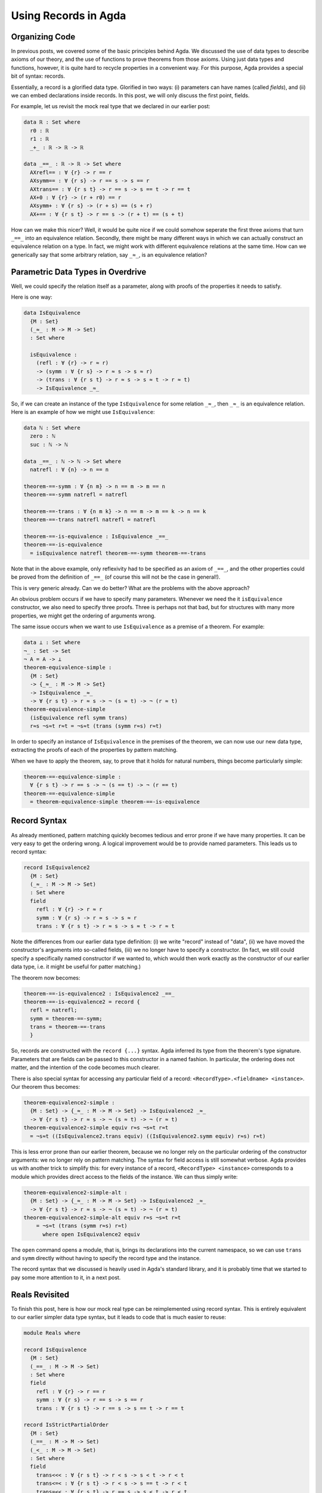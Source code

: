 Using Records in Agda
=====================

.. author:: default
.. categories:: none
.. tags:: none
.. comments::

Organizing Code
---------------

In previous posts, we covered some of the basic principles behind Agda.
We discussed the use of data types to describe axioms of our theory,
and the use of functions to prove theorems from those axioms.
Using just data types and functions, however,
it is quite hard to recycle properties in a convenient way.
For this purpose, Agda provides a special bit of syntax: records.

Essentially, a record is a glorified data type.
Glorified in two ways:
(i) parameters can have names (called *fields*), and
(ii) we can embed declarations inside records.
In this post, we will only discuss the first point, fields.

For example, let us revisit the mock real type that we declared in our
earlier post:

.. code-block:: agda

  data ℝ : Set where
    r0 : ℝ
    r1 : ℝ
    _+_ : ℝ -> ℝ -> ℝ

  data _==_ : ℝ -> ℝ -> Set where
    AXrefl== : ∀ {r} -> r == r
    AXsymm== : ∀ {r s} -> r == s -> s == r
    AXtrans== : ∀ {r s t} -> r == s -> s == t -> r == t
    AX+0 : ∀ {r} -> (r + r0) == r
    AXsymm+ : ∀ {r s} -> (r + s) == (s + r)
    AX+== : ∀ {r s t} -> r == s -> (r + t) == (s + t)

How can we make this nicer?
Well, it would be quite nice if we could
somehow seperate the first three axioms that turn ``_==_`` into an
equivalence relation.
Secondly, there might be many different ways
in which we can actually construct an equivalence relation on a type.
In fact, we might work with different equivalence relations at the same time.
How can we generically say that some arbitrary relation, say ``_≈_``,
is an equivalence relation?

Parametric Data Types in Overdrive
----------------------------------

Well, we could specify the relation itself as a parameter,
along with proofs of the properties it needs to satisfy.

Here is one way:

.. code-block:: agda

  data IsEquivalence
    {M : Set}
    (_≈_ : M -> M -> Set)
    : Set where

    isEquivalence :
      (refl : ∀ {r} -> r ≈ r)
      -> (symm : ∀ {r s} -> r ≈ s -> s ≈ r)
      -> (trans : ∀ {r s t} -> r ≈ s -> s ≈ t -> r ≈ t)
      -> IsEquivalence _≈_

So, if we can create an instance of the type ``IsEquivalence``
for some relation ``_≈_``, then ``_≈_`` is an equivalence relation.
Here is an example of how we might use ``IsEquivalence``:

.. code-block:: agda

  data ℕ : Set where
    zero : ℕ
    suc : ℕ -> ℕ

  data _==_ : ℕ -> ℕ -> Set where
    natrefl : ∀ {n} -> n == n

  theorem-==-symm : ∀ {n m} -> n == m -> m == n
  theorem-==-symm natrefl = natrefl

  theorem-==-trans : ∀ {n m k} -> n == m -> m == k -> n == k
  theorem-==-trans natrefl natrefl = natrefl

  theorem-==-is-equivalence : IsEquivalence _==_
  theorem-==-is-equivalence
    = isEquivalence natrefl theorem-==-symm theorem-==-trans

Note that in the above example,
only reflexivity had to be specified as an axiom of ``_==_``, and
the other properties could be proved from the definition of ``_==_``
(of course this will not be the case in general!).

This is very generic already.
Can we do better? What are the problems with the above approach?

An obvious problem occurs if we have to specify
many parameters. Whenever we need
the it ``isEquivalence`` constructor,
we also need to specify three proofs.
Three is perhaps not that bad,
but for structures with many more properties,
we might get the ordering of arguments wrong.

The same issue occurs when we want to use ``IsEquivalence``
as a premise of a theorem.
For example:

.. code-block:: agda

  data ⊥ : Set where
  ¬_ : Set -> Set
  ¬ A = A -> ⊥
  theorem-equivalence-simple :
    {M : Set}
    -> {_≈_ : M -> M -> Set}
    -> IsEquivalence _≈_
    -> ∀ {r s t} -> r ≈ s -> ¬ (s ≈ t) -> ¬ (r ≈ t)
  theorem-equivalence-simple
    (isEquivalence refl symm trans)
    r≈s ¬s≈t r≈t = ¬s≈t (trans (symm r≈s) r≈t)

In order to specify an instance of ``IsEquivalence``
in the premises of the theorem,
we can now use our new data type,
extracting the proofs of each of the properties by pattern matching.

When we have to apply the theorem,
say, to prove that it holds for natural numbers,
things become particularly simple:

.. code-block:: agda

  theorem-==-equivalence-simple :
    ∀ {r s t} -> r == s -> ¬ (s == t) -> ¬ (r == t)
  theorem-==-equivalence-simple
    = theorem-equivalence-simple theorem-==-is-equivalence

Record Syntax
-------------

As already mentioned,
pattern matching quickly becomes tedious and error prone
if we have many properties.
It can be very easy to get the ordering wrong.
A logical improvement would be to provide named parameters.
This leads us to record syntax:

.. code-block:: agda

  record IsEquivalence2
    {M : Set}
    (_≈_ : M -> M -> Set)
    : Set where
    field
      refl : ∀ {r} -> r ≈ r
      symm : ∀ {r s} -> r ≈ s -> s ≈ r
      trans : ∀ {r s t} -> r ≈ s -> s ≈ t -> r ≈ t

Note the differences from our earlier data type definition:
(i) we write "record" instead of "data",
(ii) we have moved the constructor's arguments into so-called fields,
(iii) we no longer have to specify a constructor.
(In fact, we still could specify a specifically named constructor
if we wanted to, which would then work exactly as the constructor
of our earlier data type, i.e. it might be useful for patter matching.)

The theorem now becomes:

.. code-block:: agda

  theorem-==-is-equivalence2 : IsEquivalence2 _==_
  theorem-==-is-equivalence2 = record {
    refl = natrefl;
    symm = theorem-==-symm;
    trans = theorem-==-trans
    }

So, records are constructed with the ``record {...}`` syntax.
Agda inferred its type from the theorem's type signature.
Parameters that are fields can be passed to this constructor
in a named fashion. In particular, the ordering does not matter,
and the intention of the code becomes much clearer.

There is also special syntax for accessing any particular field of a record:
``<RecordType>.<fieldname> <instance>``.
Our theorem thus becomes:

.. code-block:: agda

  theorem-equivalence2-simple :
    {M : Set} -> {_≈_ : M -> M -> Set} -> IsEquivalence2 _≈_
    -> ∀ {r s t} -> r ≈ s -> ¬ (s ≈ t) -> ¬ (r ≈ t)
  theorem-equivalence2-simple equiv r≈s ¬s≈t r≈t
    = ¬s≈t ((IsEquivalence2.trans equiv) ((IsEquivalence2.symm equiv) r≈s) r≈t)

This is less error prone than our earlier theorem,
because we no longer rely on the particular ordering
of the constructor arguments: we no longer rely on pattern matching.
The syntax for field access is still somewhat verbose.
Agda provides us with another trick to simplify this:
for every instance of a record, ``<RecordType> <instance>``
corresponds to a module which provides direct access
to the fields of the instance.
We can thus simply write:

.. code-block:: agda

  theorem-equivalence2-simple-alt :
    {M : Set} -> {_≈_ : M -> M -> Set} -> IsEquivalence2 _≈_
    -> ∀ {r s t} -> r ≈ s -> ¬ (s ≈ t) -> ¬ (r ≈ t)
  theorem-equivalence2-simple-alt equiv r≈s ¬s≈t r≈t
      = ¬s≈t (trans (symm r≈s) r≈t)
        where open IsEquivalence2 equiv

The ``open`` command opens a module, that is, brings its declarations
into the current namespace, so we can use ``trans`` and ``symm``
directly without having to specify the record type and the instance.

The record syntax that we discussed
is heavily used in Agda's standard library,
and it is probably time that we started to pay some more attention to it,
in a next post.

Reals Revisited
---------------

To finish this post, here is how our mock real type can be
reimplemented using record syntax. This is entirely equivalent to our
earlier simpler data type syntax, but it leads to code that is much
easier to reuse:

.. code-block:: agda

  module Reals where

  record IsEquivalence
    {M : Set}
    (_==_ : M -> M -> Set)
    : Set where
    field
      refl : ∀ {r} -> r == r
      symm : ∀ {r s} -> r == s -> s == r
      trans : ∀ {r s t} -> r == s -> s == t -> r == t

  record IsStrictPartialOrder
    {M : Set}
    (_==_ : M -> M -> Set)
    (_<_ : M -> M -> Set)
    : Set where
    field
      trans<<< : ∀ {r s t} -> r < s -> s < t -> r < t
      trans<=< : ∀ {r s t} -> r < s -> s == t -> r < t
      trans=<< : ∀ {r s t} -> r == s -> s < t -> r < t

  record IsMockReals
    {ℝ : Set}
    (_==_ : ℝ -> ℝ -> Set)
    (_<_ : ℝ -> ℝ -> Set)
    (_+_ : ℝ -> ℝ -> ℝ)
    (r0 : ℝ)
    (r1 : ℝ)
    : Set where
    field
      isEquivalence : IsEquivalence _==_
      isStrictPartialOrder : IsStrictPartialOrder _==_ _<_
      r+r0 : ∀ {r} -> (r + r0) == r
      symm+ : ∀ {r s} -> (r + s) == (s + r)
      cong+= : ∀ {r s t} -> r == s -> (r + t) == (s + t)
      cong+< : ∀ {r s t} -> r < s -> (r + t) < (s + t)
      0<1 : r0 < r1

    open IsEquivalence isEquivalence public
      renaming (refl to refl==; symm to symm==; trans to trans==)

    open IsStrictPartialOrder isStrictPartialOrder public

    r0+r : {r : ℝ} -> r == (r0 + r)
    r0+r = symm== (trans== symm+ r+r0)

    thm<+1 : {r : ℝ} -> r < (r + r1)
    thm<+1 = trans<=< (trans=<< r0+r (cong+< 0<1)) symm+

The new bits are: ``public``, which re-exports all imported declarations,
``renaming`` which renames imported declarations,
and the use of declarations directly inside the record
We could have used ``where open ...`` syntax as well in case we did not
want the theorems to be included as members of the record.
The Agda standard library seems not to put theorems inside records generally;
it may also not always be obvious which record a theorem should belongs to.

An interesting question:
in an arbitrary record,
which parameters should be (unnamed) type parameters,
and which parameters should be (named) field parameters?
